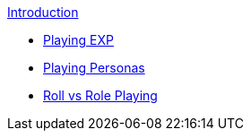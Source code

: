 .xref:index.adoc[Introduction]
* xref:CH01_playing_exp.adoc[Playing EXP]
* xref:CH02_playing_personas.adoc[Playing Personas]
* xref:CH01_Roll_vs_Role.adoc[Roll vs Role Playing]



